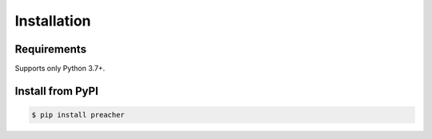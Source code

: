 Installation
============

Requirements
------------
Supports only Python 3.7+.


Install from PyPI
-----------------

.. code-block:: sh

    $ pip install preacher

.. image:: https://badge.fury.io/py/preacher.svg
    :target: https://badge.fury.io/py/preacher
